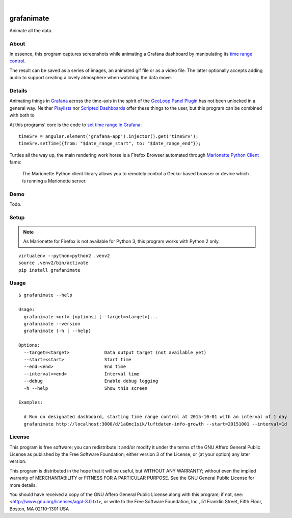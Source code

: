 .. image:: https://img.shields.io/badge/Python-2.7-green.svg
    :target: https://pypi.org/project/grafanimate/

.. image:: https://img.shields.io/pypi/v/grafanimate.svg
    :target: https://pypi.org/project/grafanimate/

.. image:: https://img.shields.io/github/tag/daq-tools/grafanimate.svg
    :target: https://github.com/daq-tools/grafanimate

|

###########
grafanimate
###########

Animate all the data.


*****
About
*****
In essence, this program captures screenshots while animating
a Grafana dashboard by manipulating its `time range control`_.

The result can be saved as a series of images, an animated
gif file or as a video file. The latter optionally accepts
adding audio to support creating a lovely atmosphere when
watching the data move.


*******
Details
*******
Animating things in Grafana_ across the time-axis in the spirit
of the `GeoLoop Panel Plugin`_ has not been unlocked in a general
way. Neither Playlists_ nor `Scripted Dashboards`_ offer these
things to the user, but this program can be combined with both
to

At this programs' core is the code to `set time range in Grafana`_::

    timeSrv = angular.element('grafana-app').injector().get('timeSrv');
    timeSrv.setTime({from: "$date_range_start", to: "$date_range_end"});

Turtles all the way up, the main rendering work horse is a Firefox Browser
automated through `Marionette Python Client`_ fame:

    The Marionette Python client library allows you to remotely control
    a Gecko-based browser or device which is running a Marionette server.


****
Demo
****
Todo.


*****
Setup
*****

.. note::

    As Marionette for Firefox is not available for Python 3,
    this program works with Python 2 only.

::

    virtualenv --python=python2 .venv2
    source .venv2/bin/activate
    pip install grafanimate


*****
Usage
*****
::

    $ grafanimate --help

    Usage:
      grafanimate <url> [options] [--target=<target>]...
      grafanimate --version
      grafanimate (-h | --help)

    Options:
      --target=<target>             Data output target (not available yet)
      --start=<start>               Start time
      --end=<end>                   End time
      --interval=<end>              Interval time
      --debug                       Enable debug logging
      -h --help                     Show this screen

    Examples:

      # Run on designated dashboard, starting time range control at 2015-10-01 with an interval of 1 day
      grafanimate http://localhost:3000/d/1aOmc1sik/luftdaten-info-growth --start=20151001 --interval=1d


*******
License
*******
This program is free software; you can redistribute it and/or modify
it under the terms of the GNU Affero General Public License as published by
the Free Software Foundation; either version 3 of the License, or
(at your option) any later version.

This program is distributed in the hope that it will be useful,
but WITHOUT ANY WARRANTY; without even the implied warranty of
MERCHANTABILITY or FITNESS FOR A PARTICULAR PURPOSE.  See the
GNU General Public License for more details.

You should have received a copy of the GNU Affero General Public License
along with this program; if not, see:
<http://www.gnu.org/licenses/agpl-3.0.txt>,
or write to the Free Software Foundation,
Inc., 51 Franklin Street, Fifth Floor, Boston, MA 02110-1301  USA


.. _Grafana: https://grafana.com/
.. _GeoLoop Panel Plugin: https://grafana.com/plugins/citilogics-geoloop-panel
.. _time range control: http://docs.grafana.org/reference/timerange/
.. _Playlists: http://docs.grafana.org/reference/playlist/
.. _Scripted Dashboards: http://docs.grafana.org/reference/scripting/
.. _set time range in Grafana: https://stackoverflow.com/questions/48264279/how-to-set-time-range-in-grafana-dashboard-from-text-panels/52492205#52492205
.. _Marionette Python Client: https://marionette-client.readthedocs.io/
